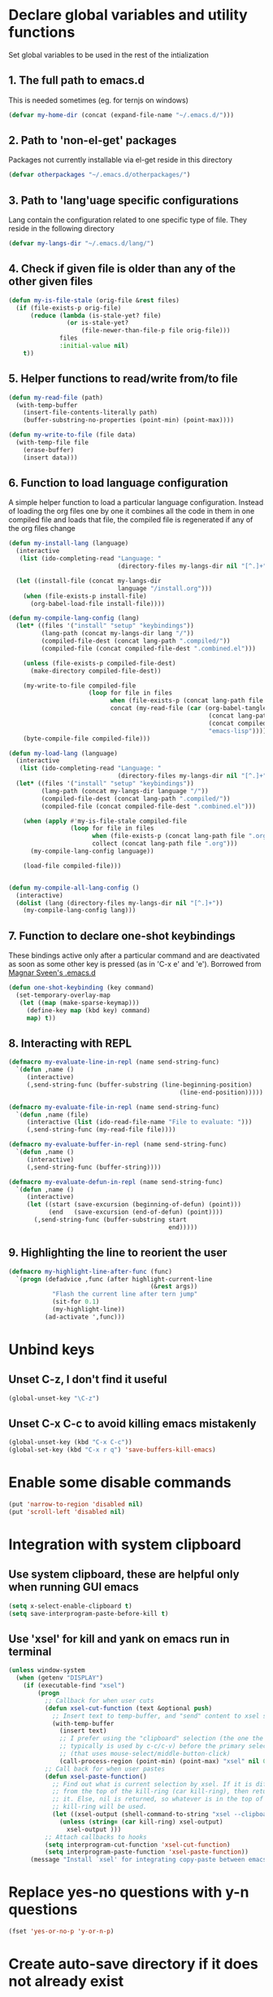 * Declare global variables and utility functions
  Set global variables to be used in the rest of the intialization
** 1. The full path to emacs.d
   This is needed sometimes (eg. for ternjs on windows)
   #+begin_src emacs-lisp
     (defvar my-home-dir (concat (expand-file-name "~/.emacs.d/")))
   #+end_src
   
** 2. Path to 'non-el-get' packages
  Packages not currently installable via el-get reside in this directory
  #+begin_src emacs-lisp
    (defvar otherpackages "~/.emacs.d/otherpackages/")
  #+end_src

** 3. Path to 'lang'uage specific configurations
   Lang contain the configuration related to one specific type of file.
   They reside in the following directory
   #+begin_src emacs-lisp
     (defvar my-langs-dir "~/.emacs.d/lang/")
   #+end_src

** 4. Check if given file is older than any of the other given files
   #+begin_src emacs-lisp
     (defun my-is-file-stale (orig-file &rest files)
       (if (file-exists-p orig-file)
           (reduce (lambda (is-stale-yet? file)
                     (or is-stale-yet?
                         (file-newer-than-file-p file orig-file)))
                   files
                   :initial-value nil)
         t))
   #+end_src

** 5. Helper functions to read/write from/to file
   #+begin_src emacs-lisp
     (defun my-read-file (path)
       (with-temp-buffer
         (insert-file-contents-literally path)
         (buffer-substring-no-properties (point-min) (point-max))))
     
     (defun my-write-to-file (file data)
       (with-temp-file file
         (erase-buffer)
         (insert data)))
   #+end_src

** 6. Function to load language configuration
   A simple helper function to load a particular language configuration.
   Instead of loading the org files one by one it combines all the code in
   them in one compiled file and loads that file, the compiled file is regenerated
   if any of the org files change
   #+begin_src emacs-lisp
          (defun my-install-lang (language)
            (interactive 
             (list (ido-completing-read "Language: " 
                                        (directory-files my-langs-dir nil "[^.]+"))))
          
            (let ((install-file (concat my-langs-dir 
                                        language "/install.org")))
              (when (file-exists-p install-file)
                (org-babel-load-file install-file))))
          
          (defun my-compile-lang-config (lang)
            (let* ((files '("install" "setup" "keybindings"))
                   (lang-path (concat my-langs-dir lang "/"))
                   (compiled-file-dest (concat lang-path ".compiled/"))
                   (compiled-file (concat compiled-file-dest ".combined.el")))
          
              (unless (file-exists-p compiled-file-dest)
                (make-directory compiled-file-dest))
          
              (my-write-to-file compiled-file 
                                (loop for file in files
                                      when (file-exists-p (concat lang-path file ".org"))
                                      concat (my-read-file (car (org-babel-tangle-file 
                                                                 (concat lang-path file ".org")
                                                                 (concat compiled-file-dest file ".el")
                                                                 "emacs-lisp")))))
              (byte-compile-file compiled-file)))
          
          (defun my-load-lang (language)
            (interactive 
             (list (ido-completing-read "Language: " 
                                        (directory-files my-langs-dir nil "[^.]+"))))
            (let* ((files '("install" "setup" "keybindings"))
                   (lang-path (concat my-langs-dir language "/"))
                   (compiled-file-dest (concat lang-path ".compiled/"))
                   (compiled-file (concat compiled-file-dest ".combined.el")))
          
              (when (apply #'my-is-file-stale compiled-file 
                           (loop for file in files 
                                 when (file-exists-p (concat lang-path file ".org"))
                                 collect (concat lang-path file ".org")))
                (my-compile-lang-config language))
          
              (load-file compiled-file)))
          
          
          (defun my-compile-all-lang-config ()
            (interactive)
            (dolist (lang (directory-files my-langs-dir nil "[^.]+"))
              (my-compile-lang-config lang)))
   #+end_src

** 7. Function to declare one-shot keybindings
    These bindings active only after a particular command and are
    deactivated as soon as some other key is pressed (as in 'C-x e'
    and 'e'). Borrowed from [[https://github.com/magnars/.emacs.d][Magnar Sveen's .emacs.d]]
    #+begin_src emacs-lisp
      (defun one-shot-keybinding (key command)
        (set-temporary-overlay-map
         (let ((map (make-sparse-keymap)))
           (define-key map (kbd key) command)
           map) t))
    #+end_src

** 8. Interacting with REPL
   #+begin_src emacs-lisp
     (defmacro my-evaluate-line-in-repl (name send-string-func)
       `(defun ,name ()
          (interactive)
          (,send-string-func (buffer-substring (line-beginning-position)
                                                    (line-end-position)))))
     
     (defmacro my-evaluate-file-in-repl (name send-string-func)
       `(defun ,name (file)
          (interactive (list (ido-read-file-name "File to evaluate: ")))
          (,send-string-func (my-read-file file))))
     
     (defmacro my-evaluate-buffer-in-repl (name send-string-func)
       `(defun ,name ()
          (interactive)
          (,send-string-func (buffer-string))))
     
     (defmacro my-evaluate-defun-in-repl (name send-string-func)
       `(defun ,name ()
          (interactive)
          (let ((start (save-excursion (beginning-of-defun) (point)))
                (end   (save-excursion (end-of-defun) (point))))
            (,send-string-func (buffer-substring start
                                                 end)))))
     
   #+end_src

** 9. Highlighting the line to reorient the user
   #+begin_src emacs-lisp
     (defmacro my-highlight-line-after-func (func)
       `(progn (defadvice ,func (after highlight-current-line
                                            (&rest args))
                 "Flash the current line after tern jump"
                 (sit-for 0.1)
                 (my-highlight-line))
               (ad-activate ',func)))
   #+end_src


* Unbind keys
** Unset C-z, I don't find it useful
   #+begin_src emacs-lisp
     (global-unset-key "\C-z")
   #+end_src

** Unset C-x C-c to avoid killing emacs mistakenly
   #+begin_src emacs-lisp
     (global-unset-key (kbd "C-x C-c"))
     (global-set-key (kbd "C-x r q") 'save-buffers-kill-emacs)
   #+end_src

   

* Enable some disable commands
  #+begin_src emacs-lisp
    (put 'narrow-to-region 'disabled nil)
    (put 'scroll-left 'disabled nil)
  #+end_src


* Integration with system clipboard
** Use system clipboard, these are helpful only when running GUI emacs
  #+begin_src emacs-lisp
    (setq x-select-enable-clipboard t)
    (setq save-interprogram-paste-before-kill t)
  #+end_src

** Use 'xsel' for kill and yank on emacs run in terminal
   #+begin_src emacs-lisp
     (unless window-system
       (when (getenv "DISPLAY")
         (if (executable-find "xsel")
             (progn
               ;; Callback for when user cuts
               (defun xsel-cut-function (text &optional push)
                 ;; Insert text to temp-buffer, and "send" content to xsel stdin
                 (with-temp-buffer
                   (insert text)
                   ;; I prefer using the "clipboard" selection (the one the
                   ;; typically is used by c-c/c-v) before the primary selection
                   ;; (that uses mouse-select/middle-button-click)
                   (call-process-region (point-min) (point-max) "xsel" nil 0 nil "--clipboard" "--input")))
               ;; Call back for when user pastes
               (defun xsel-paste-function()
                 ;; Find out what is current selection by xsel. If it is different
                 ;; from the top of the kill-ring (car kill-ring), then return
                 ;; it. Else, nil is returned, so whatever is in the top of the
                 ;; kill-ring will be used.
                 (let ((xsel-output (shell-command-to-string "xsel --clipboard --output")))
                   (unless (string= (car kill-ring) xsel-output)
                     xsel-output )))
               ;; Attach callbacks to hooks
               (setq interprogram-cut-function 'xsel-cut-function)
               (setq interprogram-paste-function 'xsel-paste-function))
           (message "Install `xsel' for integrating copy-paste between emacs run in terminal and other programs"))))
   #+end_src


* Replace yes-no questions with y-n questions
  #+begin_src emacs-lisp
    (fset 'yes-or-no-p 'y-or-n-p)
  #+end_src
  

* Create auto-save directory if it does not already exist
  #+begin_src emacs-lisp
    (unless (file-exists-p "~/.emacs.d/auto-save/")
      (make-directory "~/.emacs.d/auto-save/"))
  #+end_src

  
* Declare common keybindings
  These don't actually bind any command rather they define the keys that will 
  be used for common actions across multiple modes for commands 
  like jumping-to-definition etc. These keys will be bound to actual 
  functions by the respective major modes.

** Jumping to definitions
   #+begin_src emacs-lisp
     (defvar my-jump-to-definition (kbd "M-."))
     (defvar my-pop-jump-to-definition-marker (kbd "M-,"))
   #+end_src
   
** Displaying doc
   #+begin_src emacs-lisp
     (defvar my-show-doc (kbd "C-c d"))
   #+end_src

** Refactoring
   #+begin_src emacs-lisp     
     (defvar my-refactor-rename (kbd "C-c r"))
     (defvar my-refactor-auto-import (kbd "C-c i"))
     (defvar my-refactor-organize-imports (kbd "C-c o"))
   #+end_src

** Interacting with REPL
   #+begin_src emacs-lisp
     (defvar my-run-shell (kbd "C-c C-z"))
     (defvar my-send-region (kbd "C-c C-r"))
     (defvar my-send-buffer (kbd "C-c C-b"))
     (defvar my-send-line (kbd "C-c C-l"))
     (defvar my-send-file (kbd "C-c C-f"))
     (defvar my-send-function (kbd "C-M-x"))
     (defvar my-send-phrase/sexp/block (kbd "C-c C-e"))
   #+end_src

   
* Bootstrap el-get 
  Install El-Get is not installed and configure it
** Initialize El-Get
   #+begin_src emacs-lisp
     (add-to-list 'load-path "~/.emacs.d/el-get/el-get")
     
     (unless (require 'el-get nil 'noerror)
       (with-current-buffer
           (url-retrieve-synchronously
            "https://raw.github.com/dimitri/el-get/master/el-get-install.el")
         (let (el-get-master-branch)
           (goto-char (point-max))
           (eval-print-last-sexp))))
   #+end_src
   
** Path to El-Get recipies
   Use recipies from this directory
   #+begin_src emacs-lisp
       (add-to-list 'el-get-recipe-path "~/.emacs.d/recipies/")
   #+end_src

** Start El-Get   
   #+begin_src emacs-lisp
     (el-get 'sync)
   #+end_src
   

* Initialize package management
  Initialize package manager and add repositories
  #+begin_src emacs-lisp
      (add-to-list 'package-archives
                 '("melpa" . "http://melpa.milkbox.net/packages/") t)
      (add-to-list 'package-archives
                 '("marmalade" . "http://marmalade-repo.org/packages/") t)
      (add-to-list 'package-archives
			     '("geiser" . "http://download.savannah.gnu.org/releases/geiser/packages"))
  #+end_src


* Configurations for Emacs lisp
  Loading emacs-lisp configurations here since loading it via
  org-babel-load-file can lead to circular loading. org-babel-load-file
  internally uses find-file for its operations. This problematic in our case
  since it leads to loading emacs-lisp mode and since we load the configs in
  emacs-lisp-mode hook this agains triggers the loading of our
  emacs-lisp-config.
  #+begin_src emacs-lisp
    (defvar my-elisp-packages
      '(el-spice))
    
    (el-get 'sync my-elisp-packages)
    
    (add-hook 'emacs-lisp-mode-hook 'el-spice-mode)
    (add-hook 'lisp-interaction-mode-hook 'el-spice-mode)
  #+end_src
  

* Configure loading of the major modes
** Python
  #+begin_src emacs-lisp
    (add-hook 'python-mode-hook (lambda ()
                                  (my-load-lang "python")))
  #+end_src

** Javascript
   #+begin_src emacs-lisp
     (add-to-list 'auto-mode-alist '("\\.js\\'" . (lambda ()
                                                    (my-load-lang "javascript"))))
   #+end_src

** HTML mode
   #+begin_src emacs-lisp
     (add-to-list 'auto-mode-alist '("\\.html\\'" . (lambda ()
                                                      (my-load-lang "html"))))
   #+end_src  

** CSS mode
  #+begin_src emacs-lisp
    (add-hook 'css-mode-hook (lambda ()
                                  (my-load-lang "css")))
  #+end_src
  
** Scheme mode
   #+begin_src emacs-lisp
     (add-to-list 'auto-mode-alist '("\\.rkt\\'" . scheme-mode))
     
     (add-hook 'scheme-mode-hook (lambda ()
                                (my-load-lang "scheme")))
   #+end_src

** Common-lisp mode
   #+begin_src emacs-lisp
     (add-hook 'lisp-mode-hook (lambda ()
                                (my-load-lang "common-lisp")))
   #+end_src
   
** SML mode
   #+begin_src emacs-lisp
     (add-to-list 'auto-mode-alist '("\\.\\(sml\\|sig\\)\\'" . (lambda ()
                                                                 (my-load-lang "sml"))))
   #+end_src

** OCaml mode
   #+begin_src emacs-lisp
     (add-to-list 'auto-mode-alist '("\\.ml[iylp]?" . (lambda ()
                                                        (my-load-lang "ocaml"))))
   #+end_src

** Better mode for working with JSON
   #+begin_src emacs-lisp
     (add-to-list 'auto-mode-alist '("\\.json\\'" . (lambda ()
                                                      (my-load-lang "json"))))
   #+end_src

** Markdown mode
   #+begin_src emacs-lisp
     (add-to-list 'auto-mode-alist '("\\.markdown\\'" . (lambda ()
                                                          (my-load-lang "markdown"))))
     (add-to-list 'auto-mode-alist '("\\.md\\'" . (lambda ()
                                                    (my-load-lang "markdown"))))
   #+end_src

** Apache
   #+begin_src emacs-lisp
     (defun my-load-apache-conf ()
       (my-load-lang "apache"))
     (add-to-list 'auto-mode-alist '("\\.htaccess\\'"   . my-load-apache-conf))
     (add-to-list 'auto-mode-alist '("httpd\\.conf\\'"  . my-load-apache-conf))
     (add-to-list 'auto-mode-alist '("srm\\.conf\\'"    . my-load-apache-conf))
     (add-to-list 'auto-mode-alist '("access\\.conf\\'" . my-load-apache-conf))
     (add-to-list 'auto-mode-alist '("sites-\\(available\\|enabled\\)/" . my-load-apache-conf))     
   #+end_src

** Scala
   #+begin_src emacs-lisp
     (add-to-list 'auto-mode-alist '("\\.\\(scala\\|sbt\\)\\'" . (lambda ()
                                                      (my-load-lang "scala"))))
   #+end_src

** Ruby
  #+begin_src emacs-lisp
    (add-hook 'ruby-mode-hook (lambda ()
                                  (my-load-lang "ruby")))
  #+end_src


* Load common libraries
   These are general purpose libraries that can are used
   by different modes

   The libaries are loaded by the file 'modules/init-modules.org'
   #+begin_src emacs-lisp
     (when (file-newer-than-file-p "~/.emacs.d/modules/init-modules.org" 
                                   "~/.emacs.d/modules/.compiled/init-modules.el")
       (org-babel-tangle-file "~/.emacs.d/modules/init-modules.org"
                              "~/.emacs.d/modules/.compiled/init-modules.el"
                              "emacs-lisp"))

     (load-file "~/.emacs.d/modules/.compiled/init-modules.el")
   #+end_src
   
